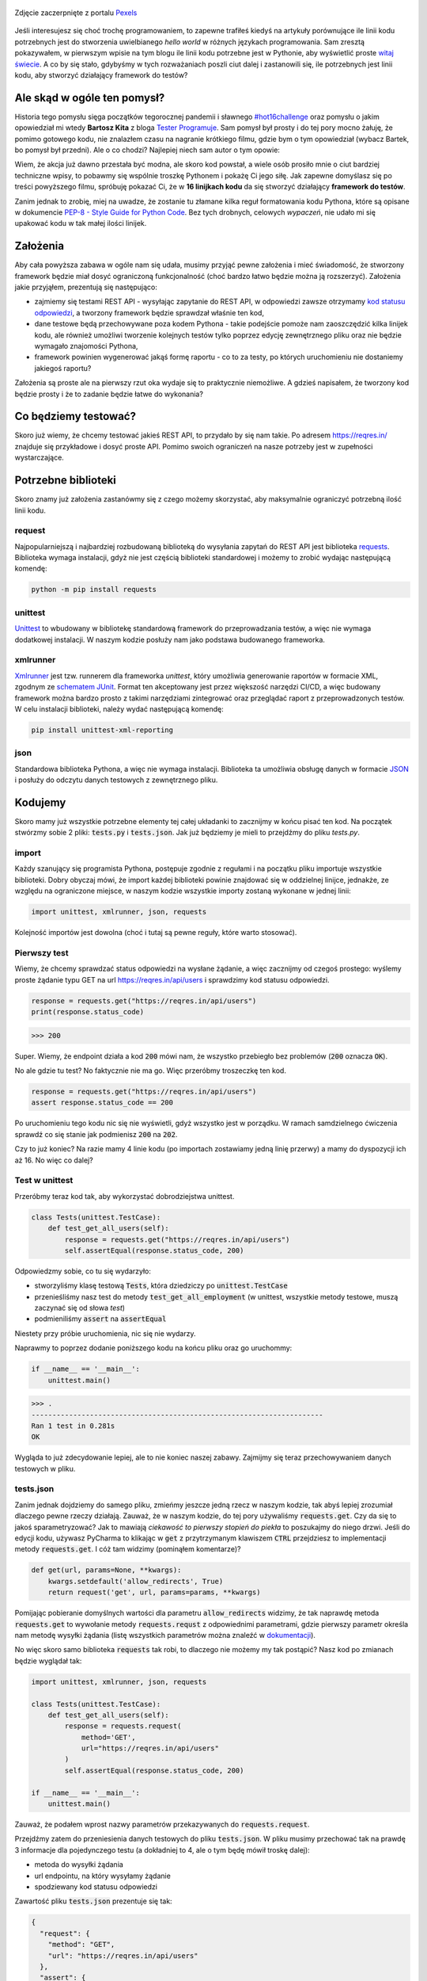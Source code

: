 .. title: Najmniejszy framework do testów w Pythonie
.. slug: najmniejszy-framework-do-testow-w-pythonie
.. date: 2020-12-18 15:12:26 UTC+01:00
.. tags: python, code16challenge, requests, unittest
.. category: python
.. link: 
.. description: Potęga Pythona w 16 linijkach kodu
.. type: text
.. previewimage: /images/posts/20201218/bobcat.jpg
.. template: newsletter.tmpl

.. figure:: /images/posts/20201218/bobcat.jpg
    :align: center
    :target: /posts/20201218/najmniejszy-framework-do-testow-w-pythonie/

    Zdjęcie zaczerpnięte z portalu `Pexels <https://www.pexels.com/>`_


Jeśli interesujesz się choć trochę programowaniem, to zapewne trafiłeś kiedyś na artykuły porównujące ile linii kodu potrzebnych jest do stworzenia uwielbianego *hello world* w różnych językach programowania. Sam zresztą pokazywałem, w pierwszym wpisie na tym blogu ile linii kodu potrzebne jest w Pythonie, aby wyświetlić proste `witaj świecie </posts/20191024/witaj-swiecie/>`_. A co by się stało, gdybyśmy w tych rozważaniach poszli ciut dalej i zastanowili się, ile potrzebnych jest linii kodu, aby stworzyć działający framework do testów?

.. more

Ale skąd w ogóle ten pomysł?
============================

Historia tego pomysłu sięga początków tegorocznej pandemii i sławnego `#hot16challenge <https://www.siepomaga.pl/hot16challenge>`_ oraz pomysłu o jakim opowiedział mi wtedy **Bartosz Kita** z bloga `Tester Programuje <https://testerprogramuje.pl/>`_. Sam pomysł był prosty i do tej pory mocno żałuję, że pomimo gotowego kodu, nie znalazłem czasu na nagranie krótkiego filmu, gdzie bym o tym opowiedział (wybacz Bartek, bo pomysł był przedni). Ale o co chodzi? Najlepiej niech sam autor o tym opowie:

.. youtube:: jLV1VaneJWs

Wiem, że akcja już dawno przestała być modna, ale skoro kod powstał, a wiele osób prosiło mnie o ciut bardziej techniczne wpisy, to pobawmy się wspólnie troszkę Pythonem i pokażę Ci jego siłę. Jak zapewne domyślasz się po treści powyższego filmu, spróbuję pokazać Ci, że w **16 linijkach kodu** da się stworzyć działający **framework do testów**.

Zanim jednak to zrobię, miej na uwadze, że zostanie tu złamane kilka reguł formatowania kodu Pythona, które są opisane w dokumencie `PEP-8 - Style Guide for Python Code <https://www.python.org/dev/peps/pep-0008/>`_. Bez tych drobnych, celowych *wypaczeń*, nie udało mi się upakować kodu w tak małej ilości linijek.

Założenia
=========

Aby cała powyższa zabawa w ogóle nam się udała, musimy przyjąć pewne założenia i mieć świadomość, że stworzony framework będzie miał dosyć ograniczoną funkcjonalność (choć bardzo łatwo będzie można ją rozszerzyć). Założenia jakie przyjąłem, prezentują się następująco:

* zajmiemy się testami REST API - wysyłając zapytanie do REST API, w odpowiedzi zawsze otrzymamy `kod statusu odpowiedzi <https://www.iana.org/assignments/http-status-codes/http-status-codes.xhtml>`_, a tworzony framework będzie sprawdzał właśnie ten kod,
* dane testowe będą przechowywane poza kodem Pythona - takie podejście pomoże nam zaoszczędzić kilka linijek kodu, ale również umożliwi tworzenie kolejnych testów tylko poprzez edycję zewnętrznego pliku oraz nie będzie wymagało znajomości Pythona,
* framework powinien wygenerować jakąś formę raportu - co to za testy, po których uruchomieniu nie dostaniemy jakiegoś raportu?

Założenia są proste ale na pierwszy rzut oka wydaje się to praktycznie niemożliwe. A gdzieś napisałem, że tworzony kod będzie prosty i że to zadanie będzie łatwe do wykonania?

Co będziemy testować?
=====================

Skoro już wiemy, że chcemy testować jakieś REST API, to przydało by się nam takie. Po adresem https://reqres.in/ znajduje się przykładowe i dosyć proste API. Pomimo swoich ograniczeń na nasze potrzeby jest w zupełności wystarczające.

Potrzebne biblioteki
====================

Skoro znamy już założenia zastanówmy się z czego możemy skorzystać, aby maksymalnie ograniczyć potrzebną ilość linii kodu.

request
-------

Najpopularniejszą i najbardziej rozbudowaną biblioteką do wysyłania zapytań do REST API jest biblioteka `requests <https://requests.readthedocs.io/en/master/>`_. Biblioteka wymaga instalacji, gdyż nie jest częścią biblioteki standardowej i możemy to zrobić wydając następującą komendę:

.. code:: bash

    python -m pip install requests

unittest
--------

`Unittest <https://docs.python.org/3/library/unittest.html>`_ to wbudowany w bibliotekę standardową framework do przeprowadzania testów, a więc nie wymaga dodatkowej instalacji. W naszym kodzie posłuży nam jako podstawa budowanego frameworka.

xmlrunner
---------

`Xmlrunner <https://unittest-xml-reporting.readthedocs.io/en/latest/>`_ jest tzw. runnerem dla frameworka *unittest*, który umożliwia generowanie raportów w formacie XML, zgodnym ze `schematem JUnit <https://github.com/windyroad/JUnit-Schema>`_. Format ten akceptowany jest przez większość narzędzi CI/CD, a więc budowany framework można bardzo prosto z takimi narzędziami zintegrować oraz przeglądać raport z przeprowadzonych testów. W celu instalacji biblioteki, należy wydać następującą komendę:

.. code:: bash

    pip install unittest-xml-reporting


json
----

Standardowa biblioteka Pythona, a więc nie wymaga instalacji. Biblioteka ta umożliwia obsługę danych w formacie `JSON <https://www.json.org/json-en.html>`_ i posłuży do odczytu danych testowych z zewnętrznego pliku.

Kodujemy
========

Skoro mamy już wszystkie potrzebne elementy tej całej układanki to zacznijmy w końcu pisać ten kod. Na początek stwórzmy sobie 2 pliki: :code:`tests.py` i :code:`tests.json`. Jak już będziemy je mieli to przejdźmy do pliku `tests.py`.

import
------

Każdy szanujący się programista Pythona, postępuje zgodnie z regułami i na początku pliku importuje wszystkie biblioteki. Dobry obyczaj mówi, że import każdej biblioteki powinie znajdować się w oddzielnej linijce, jednakże, ze względu na ograniczone miejsce, w naszym kodzie wszystkie importy zostaną wykonane w jednej linii:

.. code:: python

    import unittest, xmlrunner, json, requests

Kolejność importów jest dowolna (choć i tutaj są pewne reguły, które warto stosować).

Pierwszy test
-------------

Wiemy, że chcemy sprawdzać status odpowiedzi na wysłane żądanie, a więc zacznijmy od czegoś prostego: wyślemy proste żądanie typu GET na url https://reqres.in/api/users i sprawdzimy kod statusu odpowiedzi.

.. code:: python

    response = requests.get("https://reqres.in/api/users")
    print(response.status_code)

>>> 200

Super. Wiemy, że endpoint działa a kod :code:`200` mówi nam, że wszystko przebiegło bez problemów (:code:`200` oznacza :code:`OK`).

No ale gdzie tu test? No faktycznie nie ma go. Więc przeróbmy troszeczkę ten kod.

.. code:: python

    response = requests.get("https://reqres.in/api/users")
    assert response.status_code == 200

Po uruchomieniu tego kodu nic się nie wyświetli, gdyż wszystko jest w porządku. W ramach samdzielnego ćwiczenia sprawdź co się stanie jak podmienisz :code:`200` na :code:`202`.

Czy to już koniec? Na razie mamy 4 linie kodu (po importach zostawiamy jedną linię przerwy) a mamy do dyspozycji ich aż 16. No więc co dalej?

Test w unittest
---------------

Przeróbmy teraz kod tak, aby wykorzystać dobrodziejstwa unittest.

.. code:: python

    class Tests(unittest.TestCase):
        def test_get_all_users(self):
            response = requests.get("https://reqres.in/api/users")
            self.assertEqual(response.status_code, 200)

Odpowiedzmy sobie, co tu się wydarzyło:

* stworzyliśmy klasę testową :code:`Tests`, która dziedziczy po :code:`unittest.TestCase`
* przenieśliśmy nasz test do metody :code:`test_get_all_employment` (w unittest, wszystkie metody testowe, muszą zaczynać się od słowa *test*)
* podmieniliśmy :code:`assert` na :code:`assertEqual`

Niestety przy próbie uruchomienia, nic się nie wydarzy.

Naprawmy to poprzez dodanie poniższego kodu na końcu pliku oraz go uruchommy:

.. code:: python

    if __name__ == '__main__':
        unittest.main()

>>> .
----------------------------------------------------------------------
Ran 1 test in 0.281s
OK

Wygląda to już zdecydowanie lepiej, ale to nie koniec naszej zabawy. Zajmijmy się teraz przechowywaniem danych testowych w pliku.

tests.json
----------

Zanim jednak dojdziemy do samego pliku, zmieńmy jeszcze jedną rzecz w naszym kodzie, tak abyś lepiej zrozumiał dlaczego pewne rzeczy działają. Zauważ, że w naszym kodzie, do tej pory używaliśmy :code:`requests.get`. Czy da się to jakoś sparametryzować? Jak to mawiają `ciekawość to pierwszy stopień do piekła` to poszukajmy do niego drzwi. Jeśli do edycji kodu, używasz PyCharma to klikając w :code:`get` z przytrzymanym klawiszem :code:`CTRL` przejdziesz to implementacji metody :code:`requests.get`. I cóż tam widzimy (pominąłem komentarze)?

.. code:: python

    def get(url, params=None, **kwargs):
        kwargs.setdefault('allow_redirects', True)
        return request('get', url, params=params, **kwargs)

Pomijając pobieranie domyślnych wartości dla parametru :code:`allow_redirects` widzimy, że tak naprawdę metoda :code:`requests.get` to wywołanie metody :code:`requests.requst` z odpowiednimi parametrami, gdzie pierwszy parametr określa nam metodę wysyłki żądania (listę wszystkich parametrów można znaleźć w `dokumentacji <https://requests.readthedocs.io/en/master/api/>`_).

No więc skoro samo biblioteka :code:`requests` tak robi, to dlaczego nie możemy my tak postąpić? Nasz kod po zmianach będzie wyglądał tak:

.. code:: python

    import unittest, xmlrunner, json, requests

    class Tests(unittest.TestCase):
        def test_get_all_users(self):
            response = requests.request(
                method='GET',
                url="https://reqres.in/api/users"
            )
            self.assertEqual(response.status_code, 200)

    if __name__ == '__main__':
        unittest.main()

Zauważ, że podałem wprost nazwy parametrów przekazywanych do :code:`requests.request`.

Przejdźmy zatem do przeniesienia danych testowych do pliku :code:`tests.json`. W pliku musimy przechować tak na prawdę 3 informacje dla pojedynczego testu (a dokładniej to 4, ale o tym będę mówił troskę dalej):

- metoda do wysyłki żądania
- url endpointu, na który wysyłamy żądanie
- spodziewany kod statusu odpowiedzi

Zawartość pliku :code:`tests.json` prezentuje się tak:

.. code:: json

    {
      "request": {
        "method": "GET",
        "url": "https://reqres.in/api/users"
      },
      "assert": {
        "statusCode": 200
      }
    }

Przeróbmy teraz nasz kod, tak aby skorzystał z tych danych:

.. code:: python

    import unittest, xmlrunner, json, requests

    data = json.load(open('tests.json', 'r'))

    class Tests(unittest.TestCase):
        def test_get_all_users(self):
            response = requests.request(
                method=data['request']['method'],
                url=data['request']['url'],
            )
            self.assertEqual(response.status_code, data['assert']['statusCode'])

    if __name__ == '__main__':
        unittest.main()

Co tu się zmieniło? Do zmiennej :code:`data` wczytaliśmy zawartość pliku :code:`tests.json` oraz podmieniliśmy wszystkie wartości testu na te odczytane z pliku. Zauważ, że dane pobrane z pliku i umieszczone w zmiennej :code:`data` tworzą słownik.

Zanim przejdziemy dalej, popatrz na wartości wstawiane do argumentów wywołania metody `:code:requests.request`. Nie zauważasz tam pewnej prawidłowości?

Podpowiem: porównaj nazwę argumentu, do którego wstawiane są dane, z nazwą klucza z jakiego te dane są pobierane.

Może da się to jakoś wykorzystać na naszą korzyść i zaoszczędzić ciut miejsca w kodzie? Przecież w tym momencie mamy już 14 linii kodu, a nie mamy jeszcze ani, większej ilości testów, ani raportów.

Rozpakowywanie słownika
-----------------------

Jeśli czytałeś mój artykuł dotyczący `dekoratorów w Pythonie </posts/20200109/dekoratory-w-pythonie/>`_ to wspominam w nim o 2 sposobach przekazywania argumentów do funkcji: przez `args i kwargs </posts/20200109/dekoratory-w-pythonie/index.html#args-i-kwargs>`_ (jeśli nie wiesz o co chodzi to zanim przejdziesz dalej, polecam się z tym zapoznać). W naszym kodzie, przekazanie argumentów do metody :code:`requests.request` wykonaliśmy właśnie przy użyciu :code:`kwargs`, a więc defakto jako słownik, gdzie kluczem jest nazwa argumentu, a wartością danego klucza, wartość argumentu. Mówię o tym kawałku kodu:

.. code:: python

    response = requests.request(
        method=data['request']['method'],
        url=data['request']['url'],
    )

W Pythonie istnieje mechanizm tzw. `rozpakowywania słownika`, który można wykorzystać do przekazania wartości do wywoływanej metody. Przyjrzyj się poniższemu zapisowi:

.. code:: python

    response = requests.request(**data['request'])

Zauważ proszę, że wykorzystałem w nim zapis :code:`**` przed nazwą zmiennej, która jest słownikiem. Jak to działa? Zmienna :code:`data['request']` przechowuje słownik z 2 kluczami: :code:`method` i :code:`url`. Zapis :code:`**` powoduje *rozpakowanie* słownika, a więc w przypadku wywołania metody, powoduje przypisanie konkretnym argumentów, wartości z odpowiadających ich nazwom kluczy ze słownika. Dlatego też, oba powyższe zapisy są ze sobą równoważne. Jak więc teraz prezentuje się nasz kod?

.. code:: python

    import unittest, xmlrunner, json, requests

    data = json.load(open('tests.json', 'r'))

    class Tests(unittest.TestCase):
        def test_get_all_users(self):
            response = requests.request(**data['request'])
            self.assertEqual(response.status_code, data['assert']['statusCode'])

    if __name__ == '__main__':
        unittest.main()

Zauważ, że z 14 linii kodu, zredukowaliśmy zapis do 11 linii. Można tutaj jeszcze jedną rzecz uprościć, a mianowicie pozbyć się zmiennej pomocniczej :code:`response` i nasz kod będzie się prezentował w następujący sposób:

.. code:: python

    import unittest, xmlrunner, json, requests

    data = json.load(open('tests.json', 'r'))

    class Tests(unittest.TestCase):
        def test_get_all_users(self):
            self.assertEqual(requests.request(**data['request']).status_code, data['assert']['statusCode'])

    if __name__ == '__main__':
        unittest.main()

Zeszliśmy tym samym do 10 linii kodu. Na co wykorzystamy pozostałe 6 linii?

Generator testów z danych testowych
-----------------------------------

Dochodzimy do najfajniejszej części tego wpisu, czyli jeszcze większej *magii* niż zapis z :code:`**`. Przeróbmy teraz nasz kod tak, aby metoda z testem nie była zdefiniowana bezpośrednio w klasie testów, ale umieszczona w niej w sposób dynamiczny. Zerknij na poniższy kod:

.. code:: python

    import unittest, xmlrunner, json, requests

    data = json.load(open('tests.json', 'r'))

    class Tests(unittest.TestCase):
        pass

    def abstract_test(self):
        self.assertEqual(requests.request(**data['request']).status_code, data['assert']['statusCode'])

    setattr(Tests, 'test_get_all_users', abstract_test)

    if __name__ == '__main__':
        unittest.main()

Tak na prawdę w dalszym ciągu pod względem funkcjonalnym oraz końcowego wynika, powyższy kod jest tym samym co poprzedni, gdzie metoda :code:`test_get_all_users` był zdefiniowa wewnątrz klasy :code:`Tests`.

Jak to działa?

1. Klasa :code:`Tests` w kodzie została zaimplementowana tak, że nic poza dziedziczeniem po klasie :code:`unittest.TestCase` nie robi nic poza tym. Jest po prostu pustą definicją.

2. Metoda służąca do wysyłania żądania do endpointu, znajdują się teraz poza ciałem klasy oraz została nazwana :code:`abstract_test`. Sam sposób wysyłania żądania się nie zmienił.

3. Następnie wywołujemy metodę `setattr <https://docs.python.org/3/library/functions.html#setattr>`_, która jest metodą wbudowaną w język Python. Pozwala ona na wstawienie do obiektu, nowego atrybutu oraz przypisania mu wartości (o tym również wspominałem w artykule dotyczącym dekoratorów w sekcji `funkcja jest obiektem </posts/20200109/dekoratory-w-pythonie/index.html#funkcja-jest-obiektem>`_. Zauważ, że jej wywołanie przyjęło 3 argumenty:

* obiekt do którego wstawiamy - u nas jest to klasa :code:`Tests`,
* nazwę atrybutu pod jakim będzie znajdowała się wstawiona wartość - u nas jest to :code:`test_get_all_users`,
* wartość jaka będzie przypisana do atrybutu - nas jest to adres w pamięci metody :code:`abstract_test` (widać to po braku :code:`()` na końcu).

Jeśli wywołamy powyższy kod to w dalszym ciągu otrzymujemy taki sam wynik.

No dobra. Umiemy już dynamicznie wstawić metodę z testem do obiektu, ale to jeszcze nie do końca jest generator. Żeby nasz kod umiał coś więcej musimy dokonać jeszcze małych przeróbek w obu naszych plikach.

Zacznijmy od pliku :code:`tests.json`:

.. code:: json

    {
      "test_get_all_users": {
        "request": {
          "method": "GET",
          "url": "https://reqres.in/api/users"
        },
        "assert": {
          "statusCode": 200
        }
      }
    }

Tu zmiany są niewielkie, bo tak na prawdę, *nazwaliśmy* tylko już istniejące dane jako :code:`test_get_all_users`.

Teraz kolej na plik :code:`main.py`:

.. code:: python

    import unittest, xmlrunner, json, requests

    data = json.load(open('tests.json', 'r'))

    class Tests(unittest.TestCase):
        pass

    def add_test(cls, name):
        def abstract_test(self):
            self.assertEqual(requests.request(**data[name]['request']).status_code, data[name]['assert']['statusCode'])
        setattr(cls, name, abstract_test)

    for test_name in data.keys():
        add_test(Tests, test_name)

    if __name__ == '__main__':
        unittest.main()

Co zmieniliśmy?

1. Metoda :code:`abstract_test` oraz wywołanie metody :code:`setattr` ukryte zostało w metodzie :code:`add_test`. Zauważ, że metoda ta przyjmuje 2 atrybuty:

* :code:`cls` - to klasa do której będziemy dodawać test,
* :code:`name` - to nazwa testu jaki będziemy dodawać.

2. W metodzie :code:`abstract_test` zmienił się sposób dotarcia do danych testowych w słowniku przechowywanym w zmiennej :code:`data`. Doszedł tam po prostu dodatkowy poziom zagnieżdżenia wynikający ze zmiany struktury danych w pliku :code:`tests.json`. Zauważ również, że zmienna :code:`name` nie jest argumentem wywołania metody :code:`abstract_test`, a metody nadrzędnej, czyli :code:`add_test`. Jak to możliwe, że to działa? Otóż zmienna :code:`name` staje się dla metody :code:`add_test` zmienną globalną, ze względu na jej zagnieżdżenie wewnątrz metody :code:`add_test`.

3. Wywołanie :code:`settatr` korzysta teraz ze zmienne :code:`name`, a nie bezpośredniej nazwy.

4. Dodaliśmy pętlę :code:`for` iterującą po kluczach słownika ze zmiennej :code:`data`. Te klucze to tak na prawdę nazwy testów z pliku `tests.json` (w tym momencie mamy tylko jeden klucz o wartości :code:`test_get_all_users`).

Czy to wszystko?

Mamy 3 problemy:

1. Mamy tylko 1 test.
3. Brakuje nam jeszcze raportów.
3. Mamy 17 linii kodu (o 1 za dużo).

Więcej testów
-------------

Skoro tyle się napracowaliśmy to dorzućmy więcej testów. Jak możesz się domyślić, aby dopisać nowe testy, wystarczy odpowiednie dane umieścić w pliku :code:`tests.json`. Poniżej przykładowy zestaw testów:

.. code:: json

    {
      "test_get_all_users": {
        "request": {
          "method": "GET",
          "url": "https://reqres.in/api/users"
        },
        "assert": {
          "statusCode": 200
        }
      },
      "test_get_users_id_2": {
        "request": {
          "method": "GET",
          "url": "https://reqres.in/api/users/2"
        },
        "assert": {
          "statusCode": 200
        }
      },
      "test_get_non_existing_user": {
        "request": {
          "method": "GET",
          "url": "https://reqres.in/api/users/23"
        },
        "assert": {
          "statusCode": 404
        }
      },
      "test_create_new_user": {
        "request": {
          "method": "POST",
          "url": "https://reqres.in/api/users",
          "json": {
            "name": "testerembyc",
            "jon": "tester"
          }
        },
        "assert": {
          "statusCode": 201
        }
      }
    }


Raporty i 16 linii kodu
-----------------------

To zadanie to w zasadzie już tylko drobna formalność. Spójrz na poniższy kod:

.. code:: python

    import unittest, xmlrunner, json, requests

    data = json.load(open('tests.json', 'r'))

    class Tests(unittest.TestCase): pass

    def add_test(cls, name):
        def abstract_test(self):
            self.assertEqual(requests.request(**data[name]['request']).status_code, data[name]['assert']['statusCode'])
        setattr(cls, name, abstract_test)

    for test_name in data.keys():
        add_test(Tests, test_name)

    if __name__ == '__main__':
        unittest.main(testRunner=xmlrunner.XMLTestRunner())

Co się zmieniło:

1. Implementacja klasy :code:`Tests` mieści się w jednej linii (tak wiem znów naginam dobre zasady formatowania kodu).
2. W wywołaniu metody :code:`unittest.main` jako argument :code:`testRunner` podałem do tej pory nie wykorzystywany :code:`xmlrunner`. Dzięki temu po uruchomieniu testów w konsoli zobaczymy poniższy tekst:

.. code:: bash

    Running tests...
    ----------------------------------------------------------------------
    ....
    ----------------------------------------------------------------------
    Ran 4 tests in 0.609s

    OK

    Generating XML reports...

Dodatkowo w katalogu z naszymi plikami, pojawi się plik o rozszerzeniu :code:`.xml`, który jest naszym *raportem* z przeprowadzonych testów.

Podsumowanie
============

Zmieściliśmy się w 16 linijkach kodu?

Chyba nam się udało, choć nagięliśmy przy okazji kilka reguł dotyczących formatowania kodu w Pythonie, ale udało nam się zachować względną czytelność i dosyć sporą funkcjonalność.

Mam nadzieję, że ten wpis pokaz Ci jak potężnym narzędziem potrafi być Python.

Czy da się coś więcej z tego kodu wykrzesać?

Oczywiście, że tak, ale wtedy nie zmieścimy się w 16 linijkach kodu. Jako ćwiczenie dla Ciebie mogę podpowiedzieć, że przy niewielkim nakładzie pracy, można dodać dodatkowe sprawdzenia, np. czy dane, które otrzymujemy w odpowiedzi na wysłane żądanie, są danymi jakich się spodziewamy. Jak to zrobić, to już zostawiam Tobie jako dalsze ćwiczenie swoich szarych komórek (ten kod dla mnie był takim właśnie ćwiczeniem).

PS. Cały powyższy kod znajdziesz również w poniższym `repozytorium w GitHubie <https://github.com/mkusz/the_smallest_rest_api_testing_framework>`_.
